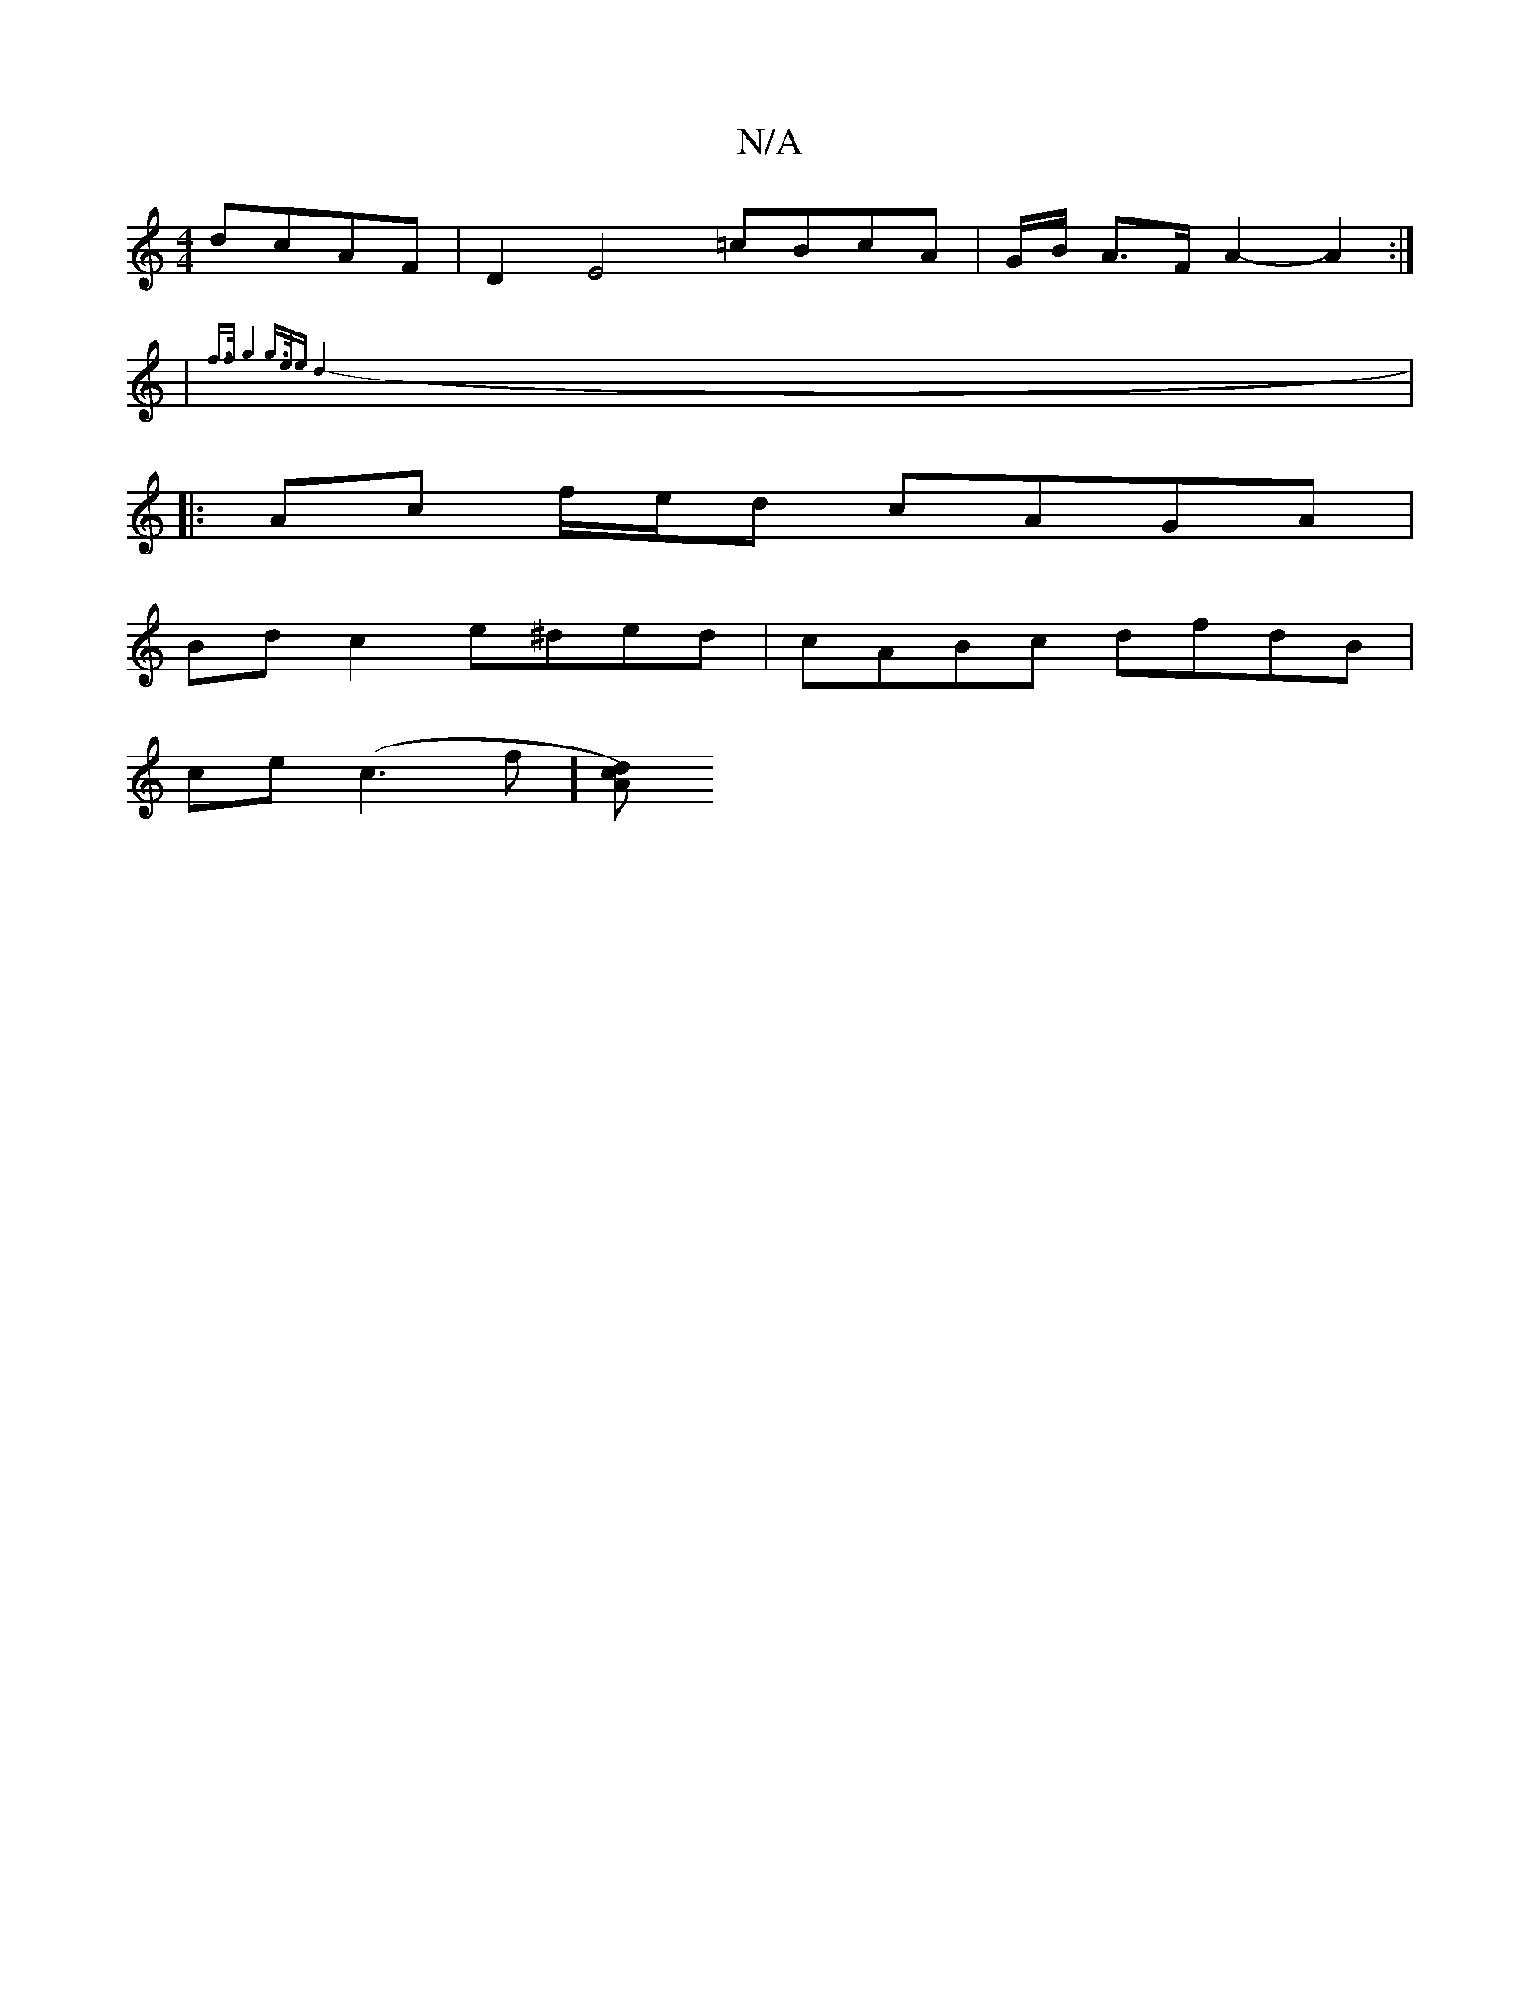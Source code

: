X:1
T:N/A
M:4/4
R:N/A
K:Cmajor
 dcAF | D2E4 =cBcA-|G/B/ A>F A2- A2 :| 
| {f>f g4 g3/2e/2e|d8-:|
|: Ac f/e/d cAGA |
Bd c2 e^ded | cABc dfdB |
ce (c3 f] [dcA) ||

cF|F2 AdcB A2 GG| M:6/4EG,) A,2 F2 |
"F"D6-|D4 E2 |1 G4- zEG,.A, | D<G